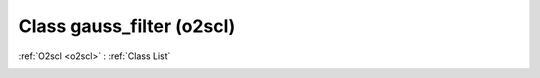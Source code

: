 Class gauss_filter (o2scl)
==========================

:ref:`O2scl <o2scl>` : :ref:`Class List`

.. _gauss_filter:

.. doxygenclass:: o2scl::gauss_filter
